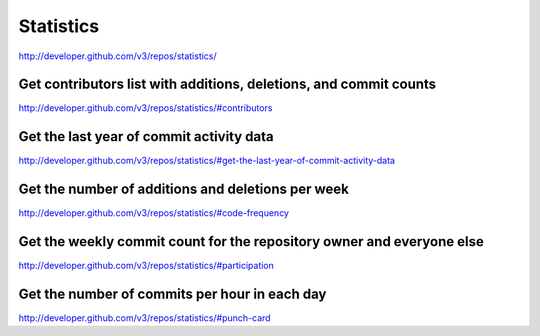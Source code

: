 Statistics
----------

`http://developer.github.com/v3/repos/statistics/ <http://developer.github.com/v3/repos/statistics/>`_



Get contributors list with additions, deletions, and commit counts
~~~~~~~~~~~~~~~~~~~~~~~~~~~~~~~~~~~~~~~~~~~~~~~~~~~~~~~~~~~~~~~~~~

`http://developer.github.com/v3/repos/statistics/#contributors <http://developer.github.com/v3/repos/statistics/#contributors>`_

Get the last year of commit activity data
~~~~~~~~~~~~~~~~~~~~~~~~~~~~~~~~~~~~~~~~~

`http://developer.github.com/v3/repos/statistics/#get-the-last-year-of-commit-activity-data <http://developer.github.com/v3/repos/statistics/#get-the-last-year-of-commit-activity-data>`_

Get the number of additions and deletions per week
~~~~~~~~~~~~~~~~~~~~~~~~~~~~~~~~~~~~~~~~~~~~~~~~~~

`http://developer.github.com/v3/repos/statistics/#code-frequency <http://developer.github.com/v3/repos/statistics/#code-frequency>`_

Get the weekly commit count for the repository owner and everyone else
~~~~~~~~~~~~~~~~~~~~~~~~~~~~~~~~~~~~~~~~~~~~~~~~~~~~~~~~~~~~~~~~~~~~~~

`http://developer.github.com/v3/repos/statistics/#participation <http://developer.github.com/v3/repos/statistics/#participation>`_

Get the number of commits per hour in each day
~~~~~~~~~~~~~~~~~~~~~~~~~~~~~~~~~~~~~~~~~~~~~~

`http://developer.github.com/v3/repos/statistics/#punch-card <http://developer.github.com/v3/repos/statistics/#punch-card>`_
